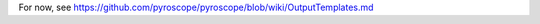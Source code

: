 .. included from usage.rst

For now, see https://github.com/pyroscope/pyroscope/blob/wiki/OutputTemplates.md
